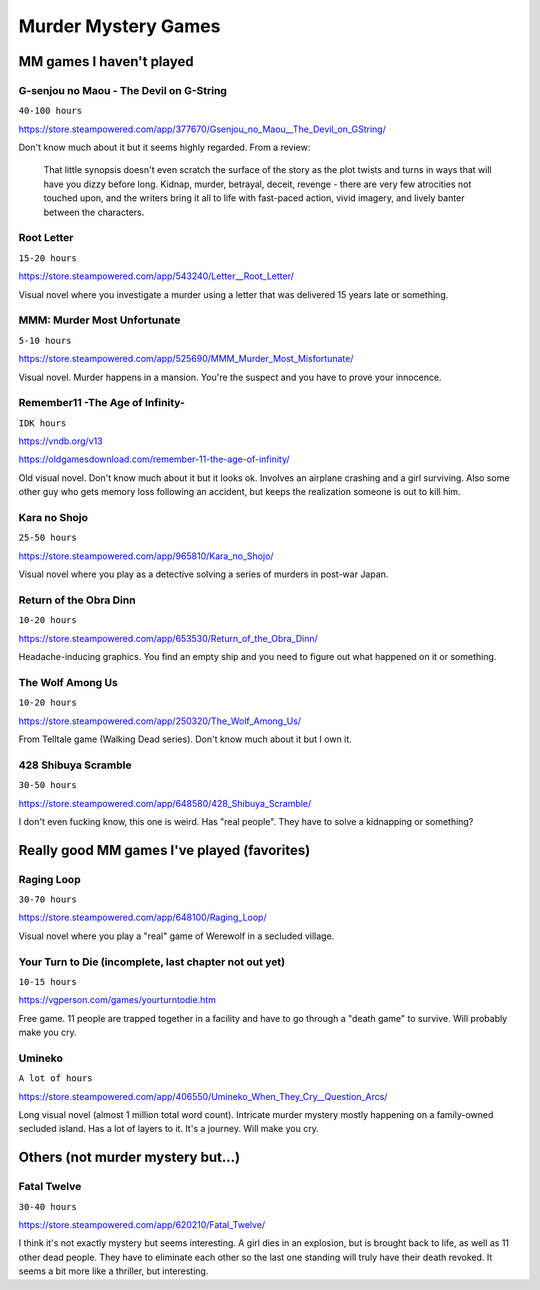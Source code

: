 ====================
Murder Mystery Games
====================

MM games I haven't played
-------------------------
G-senjou no Maou - The Devil on G-String
~~~~~~~~~~~~~~~~~~~~~~~~~~~~~~~~~~~~~~~~
``40-100 hours``

https://store.steampowered.com/app/377670/Gsenjou_no_Maou__The_Devil_on_GString/

Don't know much about it but it seems highly regarded. From a review: 

    That little synopsis doesn't even scratch the surface of the story as the plot
    twists and turns in ways that will have you dizzy before long. Kidnap, murder,
    betrayal, deceit, revenge - there are very few atrocities not touched upon, and
    the writers bring it all to life with fast-paced action, vivid imagery, and
    lively banter between the characters.

Root Letter
~~~~~~~~~~~
``15-20 hours``

https://store.steampowered.com/app/543240/Letter__Root_Letter/

Visual novel where you investigate a murder using a letter that was delivered 15
years late or something.

MMM: Murder Most Unfortunate
~~~~~~~~~~~~~~~~~~~~~~~~~~~~
``5-10 hours``

https://store.steampowered.com/app/525690/MMM_Murder_Most_Misfortunate/

Visual novel. Murder happens in a mansion. You're the suspect and you have to
prove your innocence.

Remember11 -The Age of Infinity-
~~~~~~~~~~~~~~~~~~~~~~~~~~~~~~~~
``IDK hours``

https://vndb.org/v13

https://oldgamesdownload.com/remember-11-the-age-of-infinity/

Old visual novel. Don't know much about it but it looks ok. Involves an airplane
crashing and a girl surviving. Also some other guy who gets memory loss
following an accident, but keeps the realization someone is out to kill him.

Kara no Shojo
~~~~~~~~~~~~~
``25-50 hours``

https://store.steampowered.com/app/965810/Kara_no_Shojo/

Visual novel where you play as a detective solving a series of murders in
post-war Japan.

Return of the Obra Dinn
~~~~~~~~~~~~~~~~~~~~~~~
``10-20 hours``

https://store.steampowered.com/app/653530/Return_of_the_Obra_Dinn/

Headache-inducing graphics. You find an empty ship and you need to figure out
what happened on it or something.

The Wolf Among Us
~~~~~~~~~~~~~~~~~
``10-20 hours``

https://store.steampowered.com/app/250320/The_Wolf_Among_Us/

From Telltale game (Walking Dead series). Don't know much about it but I own it.

428 Shibuya Scramble
~~~~~~~~~~~~~~~~~~~~
``30-50 hours``

https://store.steampowered.com/app/648580/428_Shibuya_Scramble/

I don't even fucking know, this one is weird. Has "real people". They have to
solve a kidnapping or something?

Really good MM games I've played (favorites)
--------------------------------------------
Raging Loop
~~~~~~~~~~~
``30-70 hours``

https://store.steampowered.com/app/648100/Raging_Loop/

Visual novel where you play a "real" game of Werewolf in a secluded village.

Your Turn to Die (incomplete, last chapter not out yet)
~~~~~~~~~~~~~~~~~~~~~~~~~~~~~~~~~~~~~~~~~~~~~~~~~~~~~~~
``10-15 hours``

https://vgperson.com/games/yourturntodie.htm

Free game. 11 people are trapped together in a facility and have to go through a
"death game" to survive. Will probably make you cry.

Umineko 
~~~~~~~
``A lot of hours``

https://store.steampowered.com/app/406550/Umineko_When_They_Cry__Question_Arcs/

Long visual novel (almost 1 million total word count). Intricate murder mystery
mostly happening on a family-owned secluded island. Has a lot of layers to it.
It's a journey. Will make you cry.

Others (not murder mystery but...)
----------------------------------
Fatal Twelve
~~~~~~~~~~~~
``30-40 hours``

https://store.steampowered.com/app/620210/Fatal_Twelve/

I think it's not exactly mystery but seems interesting. A girl dies in an
explosion, but is brought back to life, as well as 11 other dead people. They
have to eliminate each other so the last one standing will truly have their
death revoked. It seems a bit more like a thriller, but interesting.

